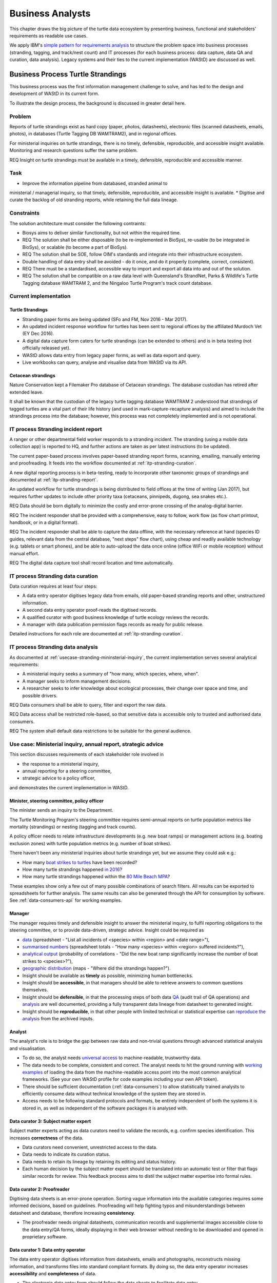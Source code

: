 =================
Business Analysts
=================
This chapter draws the big picture of the turtle data ecosystem
by presenting business, functional and stakeholders' requirements as readable use cases.

We apply IBM's `simple pattern for requirements analysis
<https://www.ibm.com/developerworks/architecture/library/ar-analpat/ar-analpat-pdf.pdf>`_
to structure the problem space into business processes (stranding, tagging, and
track/nest count) and IT processes (for each business process: data capture,
data QA and curation, data analysis). Legacy systems and their ties to the current
implementation (WAStD) are discussed as well.

Business Process Turtle Strandings
==================================
This business process was the first information management challenge to solve,
and has led to the design and development of WAStD in its current form.

To illustrate the design process, the background is discussed in greater detail here.

Problem
-------
Reports of turtle strandings exist as hard copy (paper, photos, datasheets),
electronic files (scanned datasheets, emails, photos), in databases
(Turtle Tagging DB WAMTRAM2), and in regional offices.

For ministerial inquiries on turtle strandings, there is no timely, defensible,
reproducible, and accessible insight available.
Monitoring and research questions suffer the same problem.

REQ Insight on turtle strandings must be available in a timely, defensible,
reproducible and accessible manner.

Task
----
* Improve the information pipeline from databased, stranded animal to
ministerial / managerial inquiry, so that timely, defensible, reproducible,
and accessible insight is available.
* Digitise and curate the backlog of old stranding reports, while retaining the full data lineage.

Constraints
-----------
The solution architecture must consider the following contraints:

* Biosys aims to deliver similar functionality, but not within the required time.
* REQ The solution shall be either disposable (to be re-implemented in BioSys),
  re-usable (to be integrated in BioSys), or scalable (to become a part of BioSys).
* REQ The solution shall be SOE, follow OIM's standards and integrate into their
  infrastructure ecosystem.
* Double handling of data entry shall be avoided - do it once, and do it
  properly (complete, correct, consistent).
* REQ There must be a standardised, accessible way to import and export all data
  into and out of the solution.
* REQ The solution shall be compatible on a raw data level with Queensland's
  StrandNet, Parks & Wildlife's Turtle Tagging database WAMTRAM 2,
  and the Ningaloo Turtle Program's track count database.

Current implementation
----------------------

Turtle Strandings
^^^^^^^^^^^^^^^^^
* Stranding paper forms are being updated (SFo and FM, Nov 2016 - Mar 2017).
* An updated incident response workflow for turtles has been sent to regional
  offices by the affiliated Murdoch Vet (EY Dec 2016).
* A digital data capture form caters for turtle strandings (can be extended to others)
  and is in beta testing (not officially released yet).
* WAStD allows data entry from legacy paper forms, as well as data export and query.
* Live workbooks can query, analyse and visualise data from WAStD via its API.

Cetacean strandings
^^^^^^^^^^^^^^^^^^^
Nature Conservation kept a Filemaker Pro database of Cetacean strandings.
The database custodian has retired after extended leave.

It shall be known that the custodian of the legacy turtle tagging database
WAMTRAM 2 understood that strandings of tagged turtles are a vital part of their
life history (and used in mark-capture-recapture analysis)
and aimed to include the strandings process into the database;
however, this process was not completely implemented and is not operational.

IT process Stranding incident report
------------------------------------
A ranger or other departmental field worker responds to a stranding incident.
The stranding (using a mobile data collection app) is reported to HQ,
and further actions are taken as per latest instructions (to be updated).

The current paper-based process involves paper-based stranding report forms, scanning, emailing,
manually entering and proofreading. It feeds into the workflow documented
at :ref:`itp-stranding-curation`.

A new digital reporting process is in beta-testing, ready to incorporate other
taxonomic groups of strandings and documented at :ref:`itp-stranding-report`.

An updated workflow for turtle strandings is being distributed to field offices
at the time of writing (Jan 2017), but requires further updates to include
other priority taxa (cetaceans, pinnipeds, dugong, sea snakes etc.).

REQ Data should be born digitally to minimize the costly and error-prone crossing
of the analog-digital barrier.

REQ The incident responder shall be provided with a comprehensive, easy to follow,
work flow (as flow chart printout, handbook, or in a digital format).

REQ The incident responder shall be able to capture the data offline, with the
necessary reference at hand (species ID guides, relevant data from the central
database, "next steps" flow chart), using cheap and readily available
technology (e.g. tablets or smart phones), and be able to auto-upload the data
once online (office WiFi or mobile reception) without manual effort.

REQ The digital data capture tool shall record location and time automatically.

IT process Stranding data curation
----------------------------------
Data curation requires at least four steps:

* A data entry operator digitises legacy data from emails, old paper-based
  stranding reports and other, unstructured information.
* A second data entry operator proof-reads the digitised records.
* A qualified curator with good business knowledge of turtle ecology reviews the
  records.
* A manager with data publication permission flags records as ready for public
  release.

Detailed instructions for each role are documented at :ref:`itp-stranding-curation`.

IT process Stranding data analysis
----------------------------------
As documented at :ref:`usecase-stranding-mininsterial-inquiry`, the current
implementation serves several analytical requirements:

* A ministerial inquiry seeks a summary of "how many, which species, where, when".
* A manager seeks to inform management decisions.
* A researcher seeks to infer knowledge about ecological processes, their change
  over space and time, and possible drivers.

REQ Data consumers shall be able to query, filter and export the raw data.

REQ Data access shall be restricted role-based, so that sensitive data is accessible
only to trusted and authorised data consumers.

REQ The system shall default data restrictions to be suitable for the general audience.

.. _usecase-stranding-mininsterial-inquiry:
Use case: Ministerial inquiry, annual report, strategic advice
--------------------------------------------------------------
This section discusses requirements of each stakeholder role involved in

* the response to a ministerial inquiry,
* annual reporting for a steering committee,
* strategic advice to a policy officer,

and demonstrates the current implementation in WAStD.

Minister, steering committee, policy officer
^^^^^^^^^^^^^^^^^^^^^^^^^^^^^^^^^^^^^^^^^^^^
The minister sends an inquiry to the Department.

The Turtle Monitoring Program's steering committee requires semi-annual reports
on turtle population metrics like mortality (strandings) or nesting (tagging and
track counts).

A policy officer needs to relate infrastructure developments (e.g. new boat ramps)
or management actions (e.g. boating exclusion zones) with turtle population metrics
(e.g. number of boat strikes).

There haven't been any ministerial inquiries about turtle strandings yet,
but we assume they could ask e.g.:

* How many `boat strikes to turtles <https://strandings.dpaw.wa.gov.au/admin/observations/animalencounter/?cause_of_death__exact=boat-strike&taxon__exact=Cheloniidae>`_ have been recorded?
* How many turtle strandings happened `in 2016 <https://strandings.dpaw.wa.gov.au/admin/observations/animalencounter/?encounter_type__exact=stranding&taxon__exact=Cheloniidae&when__year=2016>`_?
* How many turtle strandings happened within the `80 Mile Beach MPA <https://strandings.dpaw.wa.gov.au/admin/observations/animalencounter/?encounter_type__exact=stranding&taxon__exact=Cheloniidae&where=3>`_?

These examples show only a few out of many possible combinations of search filters.
All results can be exported to spreadsheets for further analysis.
The same results can also be generated through the API for consumption by software.
See :ref:`data-consumers-api` for working examples.

Manager
^^^^^^^
The manager requires timely and defensible insight to answer the ministerial
inquiry, to fulfil reporting obligations to the steering committee, or to provide
data-driven, strategic advice.
Insight could be required as

* `data <https://strandings.dpaw.wa.gov.au/admin/observations/animalencounter/>`_
  (spreadsheet - "List all incidents of <species> within <region> and <date range>"),
* `summarised numbers <https://strandings.dpaw.wa.gov.au/admin/observations/animalencounter/>`_
  (spreadsheet totals - "How many <species> within <region> suffered incidents?"),
* `analytical output <http://rpubs.com/florian_mayer/wastd-mark>`_
  (probability of correlations - "Did the new boat ramp
  significantly increase the number of boat strikes to <species>?"),
* `geographic distribution <https://strandings.dpaw.wa.gov.au/>`_
  (maps - "Where did the strandings happen?").

* Insight should be available as **timely** as possible, minimizing human bottlenecks.
* Insight should be **accessible**, in that managers should be able to
  retrieve answers to common questions themselves.
* Insight should be **defensible**, in that the processing steps of both data
  `QA <https://strandings.dpaw.wa.gov.au/admin/observations/animalencounter/10/change/>`_
  (audit trail of QA operations)
  and `analysis <http://rpubs.com/florian_mayer/wastd-mark>`_ are well documented,
  providing a fully transparent data lineage from datasheet to generated insight.
* Insight should be **reproducible**, in that other people with limited
  technical or statistical expertise can
  `reproduce the analysis <http://rpubs.com/florian_mayer/wastd-mark>`_
  from the archived inputs.

Analyst
^^^^^^^
The analyst's role is to bridge the gap between raw data and non-trivial questions
through advanced statistical analysis and visualisation.

* To do so, the analyst needs `universal access <https://strandings.dpaw.wa.gov.au/api/1/>`_
  to machine-readable, trustworthy data.
* The data needs to be complete, consistent and correct.
  The analyst needs to hit the ground running with
  `working examples <https://strandings.dpaw.wa.gov.au/users/FlorianM/>`_
  of loading the data from the machine-readable access point into the most common
  analytical frameworks. (See your own WAStD profile for code examples including
  your own API token).
* There should be sufficient documentation (:ref:`data-consumers`)
  to allow statistically trained analysts to efficiently consume data without
  technical knowledge of the system they are stored in.
* Access needs to be following standard protocols and formats,
  be entirely independent of both the systems it is stored in,
  as well as independent of the software packages it is analysed with.

Data curator 3: Subject matter expert
^^^^^^^^^^^^^^^^^^^^^^^^^^^^^^^^^^^^^
Subject matter experts acting as data curators need to validate the records,
e.g. confirm species identification. This increases **correctness** of the data.

* Data curators need convenient, unrestricted access to the data.
* Data needs to indicate its curation status.
* Data needs to retain its lineage by retaining its editing and status history.
* Each human decision by the subject matter expert should be translated into an
  automatic test or filter that flags similar records for review. This feedback
  process aims to distil the subject matter expertise into formal rules.

Data curator 2: Proofreader
^^^^^^^^^^^^^^^^^^^^^^^^^^^
Digitising data sheets is an error-prone operation. Sorting vague information into
the available categories requires some informed decisions, based on guidelines.
Proofreading will help fighting typos and misunderstandings between datasheet
and database, therefore increasing **consistency**.

* The proofreader needs original datasheets, communication records and supplemental
  images accessible close to the data entry/QA forms, ideally displaying in their
  web browser without needing to be downloaded and opened in proprietary software.

Data curator 1: Data entry operator
^^^^^^^^^^^^^^^^^^^^^^^^^^^^^^^^^^^
The data entry operator digitises information from datasheets, emails and photographs,
reconstructs missing information, and transforms files into standard compliant formats.
By doing so, the data entry operator increases **accessibility** and **completeness** of data.

* The electronic data entry form should follow the data sheets to facilitate data entry.
* There should be clear, unambiguous instructions on
  `data entry <http://wastd.readthedocs.io/data_curators.html>`_.
* The instructions must be able to evolve with new edge cases requiring supervisor input.
* Electronic data entry forms should provide input validation for formats, not content.
* The data portal should accept all formally correct data (:ref:`data-model`),
  but allow to identify and fix impossible or questionable records.
* The system should flag impossible or questionable records.

Data collector: Ranger, regional staff
^^^^^^^^^^^^^^^^^^^^^^^^^^^^^^^^^^^^^^
The departmental data collector (e.g. a ranger) responds to a stranding report
from the general public, or discovers a stranded animal themselves.

* The data collector needs clear and up to date procedures, and easily useable
  datasheets.
* Paper is cheap, bad information is costly. Taking the correct pictures in correct
  angles, as well as taking and processing samples, or preserving the carcass for a
  subsequent necropsy correctly is time-critical and cannot be repeated later.
  Instructions to take the right measurements, samples and photographs must be
  available to the data collector.
* Datasheets need to capture complete, consistent and correct data, while avoiding
  capturing unneccessary detail.
* Datasheets should provide enough guidance to the data collector on providing the
  desired data formats and precision.

The data collector could reduce the workload on core staff by entering the datasheet
themselves, if the data portal had data entry forms with restricted access.
These forms are different to the curation forms - more streamlined for data entry.

Primary reporter: General public
^^^^^^^^^^^^^^^^^^^^^^^^^^^^^^^^
Members of the general public reporting a stranding need to know how to react -
whom to call, which data to collect (e.g. geo-referenced phone pictures).

* Primary reporters would be pleased to hear how their actions contributed to an
  increased understanding, and ultimately the conservation of the stranded species.
  This could happen in the form of a "thank you" email with an excerpt of the
  final stranding record.
  Example: TOs returning tags after harvesting a tagged turtle usually get sent
  a reward like branded t-shirts or baseball caps by Marine Science to show their
  appreciation.

Gap analysis
------------

* The digital data capture form does not yet include taxa other than turtles.
* Front-line staff are not yet trained in its use.
* Therefore, paper forms are not phased out yet.
* The digital data capture app in its current implementation still requires a few
  manual steps by the application maintainer to import data into WAStD. This process
  is not yet fully automated and does not yet happen in real-time.
* The WAStD API is, although operational, not yet fully optimised.
* Not all possible data products are implemented yet (e.g. as self-service
  dashboards).
* Members of the public who report strandings have not yet web access to "their"
  strandings and related data (e.g. the life history of a stranded, tagged turtle).

Business Process Turtle Tagging
===============================

IT process Turtle tag asset management
--------------------------------------
Tags have a life cycle, characterised by interactions with humans and animals:

* TODO add tag status list
* LLC diagram tag

Use cases:

* Order tag (typically in batches) with running ID e.g. WB1500 - WB3500
* Record tag batches as ordered, produced, delivered (how much detail is required?),
  allocated to field team (important)
* Query: how many tags have we ordered?
* Query: what's the next available tag number?
* Query: which tags are available to hand out to field teams? when do we have to re-order?
* Field teams report tags as "applied new", "re-clinched" or "re-sighted"
  when tagging animals through digital or paper field data forms
* Tag returns from TOs after harvest
* Tags can be found on stranded animals, returned to HQ
* Tags are never re-applied to different animals but destroyed and recorded as such

IT process Turtle tagging field data collection
-----------------------------------------------
Currently, data is collected on paper forms, and then fed into the legacy system
WAMTRAM 2 (see below).

Digital data capture, if done well, could help to reduce the workload of the
field workers, field supervisors, and data custodians, while improving data quality
by reducing the number of time-consuming and error-prone steps.
See :ref:`cost-benefit-analysis-digital-data-capture`.

Digital data capture of tagging-related data happens under time pressure
and in harsh conditions (night, low light, operator fatigue, beach, sand, heat,
humidity). The workflow is non-linear, as the tagged, biopsied, restrained,
therefore stressed, but also very powerful turtle does not always follow the
field protocol in sequence.
The technology currently used for digital data capture of strandings and tracks
is not flexible enough to provide a viable tagging data capture form.

REQ The solution for a digital turtle tagging field data capture app must be
optimised for harsh environmental conditions and low light, as well as
the non-linear and  opportunistic nature of tagging data capture.

REQ The solution shall carry the complete backlog of tagging records to provide
the field workers with real-time insight about last sighting and in general all
data relating to the encountered turtle (if already tagged), utilised tags, samples,
data loggers and all other uniquely identifiable involved entities.

REQ The solution shall allow daily syncing between multiple field data capture devices
while still in the field.

REQ The solution shall be responsive to different device display widths.

REQ The solution shall be able to toggle interface features and functionality between
field data capture, field data curation, data upload, central data curation and other roles.


IT process Turtle tagging data curation (field and office)
----------------------------------------------------------
Tagging data captured in the field is particularly error-prone due to the stressful
circumstances of the field work.

Currently, a first round of data curation occurs during data entry of paper data
forms into the WAMTRAM field database on the morning after a tagging night, when
memory of any possible irrregularity is still fresh.
Anecdotal use cases are reported at :ref:`lessons-learnt-paper-based-data-capture`.


IT process Turtle tagging data analysis
---------------------------------------
Tagged turtles are useful for mark-capture-recapture analysis. Stranded tagged
turtles are part of this scope.

:ref:`data-analysis-animal-life-cycle` illustrates M-C-R analysis.

REQ The system could maintain the location and processing status of samples
taken from a tagged (or stranded) turtle.

Use cases:

* Where is sample S1234 at the moment? Who is in possession of the sample? How
  can I contact them?
* Has the sample been analysed? Where is the data?
* Is there any tissue left from that sample to analyse? How much?

Legacy system: WAMTRAM 2
------------------------

* `Documentation (access restricted to Turtle team) <https://confluence.dpaw.wa.gov.au/display/sd/MSP%20Turtle%20Tagging%20DB>`_
* Data backend is an MS SQL Server 2012 database on kens-mssql-001-prod
* Curator Bob Prince administrates data through an MS Access admin front-end
* For each field team, Bob uses the admin frontend to export the
  entire current database into a data collection database
* Field teams receive a data collection database backend (MS Access
  mdb) plus data collection frontend (MS Access mde) which allows data entry,
  does rudimentary data validation, and allows looking up existing data (e.g.
  tag history, turtle history)
* Field teams return the data collection backend, which Bob imports into WAMTRAM 2
* If WAMTRAM 2 reports import errors, Bob changes field data using his subject
  matter expertise and scans of original data sheets (if available) to resolve
  typos and incorrectly entered data
* Once import validation passes, WAMTRAM ingests the new data batch

Interim solution: ETL to WAStD
------------------------------
The task of extraction, transformation and loading (ETL) of tagging data is
automated and documented in an RMarkdown workbook
`Tagging ETL <https://github.com/parksandwildlife/turtle-scripts/blob/master/wamtram/wamtram_etl.Rmd>`_.
The workbook is under version control in the repository
`Turtle Scripts <https://github.com/parksandwildlife/turtle-scripts/>`_.

Based on WAMTRAM 1 developer Simon Woodman's technical documentation, the
workbook aims:

* to document WAMTRAM 2 data model and business logic,
* to extract data into CSV snapshots, and upload them to Parks and Wildlife's
  internal data catalogue, and
* to transform and load data into WAStD using WAStD's API

Loading data into WAStD assumes:

* WAMTRAM 2 remains point of truth and curation interface for data until data
  are collected/entered directly into WAStD;
* Loading data into WAStD is repeatable without creating duplicates;
* WAStD will contain a full representation of WAMTRAM's data and will be able to
  deliver the same insight.

Long term solution: New data entry tool
---------------------------------------
To retire WAMTRAM 2, the following is required:

* WAMTRAM to WAStD ETL is complete and correct.
* A new electronic data entry tool, likely a progressive web app, is created
  to both collect data in the field, curate data on "the morning after", and
  to digitise data sheets.
* WAStD to implement all sanity checks and QA operations of WAMTRAM 2.

Insight from tagging data
-------------------------
It is important to create insight from the raw data early on in the process of
understanding, extracting and cleaning WAMTRAM 2 data.

This helps to update and complete the data model based on analytical requirements,
as well as delivering insight in incremental steps, rather than at the end of the
process.

Insight can be generated initially from WAMTRAM 2's CSV snapshots, and later on
source the data from the WAStD API.


Use case: Turtle Tagging digital data capture
---------------------------------------------
**TODO** expand and link chart "DDC"

* preparation before field trip while online
* field data capture (during tagging)
* field data curation (morning after)
* syncing field data capture devices
* submitting data after field trip
* accessing merged data

Use case: Inquiry about tagged turtle
-------------------------------------
**TODO** expand

See chapter :ref:`data-consumers` on how to get to a `Tag history
<https://strandings.dpaw.wa.gov.au/api/1/tag-observations/?tag_type=flipper-tag&name=WA67541>`_
 or an `animal history
<https://strandings.dpaw.wa.gov.au/api/1/animal-encounters/?name=WA67541>`_.

Gap analysis
------------
Tagging is currently handled in WAMTRAM 2.

To replace WAMTRAM 2, a digital data capture app as well as a central data warehouse
such as BioSys or WAStD are required.

Business Process Turtle Tracks
==============================
Turtle tracks are evidence of nesting activity. Tracks and taggings together
form a complete picture of a nesting beach.

IT process Turtle track and nest count
--------------------------------------
See :ref:`data-capture-tracks` for digital data capture of tracks and nests,
which is curretly in production use by the core Turtle team, and in beta testing
at Cable Beach and the Karratha office.

IT process Turtle track and nest data curation
----------------------------------------------
The same processes as described in turtle strandings apply to tracks and nest data.

IT process Legacy data ETL
--------------------------
The Ningaloo ETL RMarkdown workbook
(`source <https://github.com/parksandwildlife/turtle-scripts/blob/master/ningaloo/ningaloo_etl.Rmd>`_)
extracts data from the NTP database snapshot on the internal data catalogue into
CSV and GeoJSON files, and uploads them to the NTP
`dataset <internal-data.dpaw.wa.gov.au/dataset/ningaloo-turtle-program-data>`_.

The workbook can be extended to also upload the data into WAStD's API.


IT process Aerial imagery track count
-------------------------------------
Aerial imagery:

* Survey Nov 2014
* Survey Nov 2016

Methodology and data ingestion in development. Currently: fresh tracks, success
not assessed, at high tide. Only species is assessed if evident.

UI mockup: view mosaic, clicking each track (protocol: on high water mark)
opens dialog with buttons for each species
choice, clicking any species choice saves feature and closes dialog.
Auto-set "observed by" and "recorded by" to current user's DPaW username.

Data shall be ingested to WAStD. Ingestion should be scripted, but does not need
to be real time, as these surveys happen too seldomly.

How to handle multiple analysis of same beach? This would be useful for analysis
of observer bias.

IT process Turtle track and nest count analysis
-----------------------------------------------
Fundamentally, the same process as in turtle stranding analysis applies.

As a first working example, production data from 2016, captured digitally with the new
mobile data capture app, are shown `here <http://rpubs.com/florian_mayer/tracks>`_.

As a second example, the RMarkdown workbook
`Ningaloo spatial modelling <internal-data.dpaw.wa.gov.au/dataset/ningaloo-turtle-program-data/resource/422c91ca-7673-432f-911a-449d3dc2e35a>`_,
runs a few exemplary analyses on the NTP data snapshots as extracted by the
Ningaloo ETL workbook. It can be expanded to include any desired analysis or
summary of the NTP data.

More analyses are required and scheduled for implementation, e.g.:

* Spatio-temporal distribution, patterns and variation of patterns of tracks
* Nesting success at Thevenard Is as ratio of successful over total nesting
  crawls (tracks with, without, unsure, not assessed if nest) on a beach
* Hatching success as ratio of hatched over total eggs in a nest
* Control charts of track / nest abundance over time to detect significant changes
* Significance of nesting beaches
* Control charts of nesting seasons to detect significant shifts in nesting timing
* Disturbance and predation: quantity, spatial and temporal distribution,
  patterns and variation of patterns
* Impact of experimental design and survey effort on measured abundance
* Modelling to get point estimates of nesting effort (what else?) for a given
  time and place

Legacy system: Ningaloo Track count database
--------------------------------------------
Links:

* Ningaloo Turtle Program
  `data snapshot <internal-data.dpaw.wa.gov.au/dataset/ningaloo-turtle-program-data>`_
  on the internal data catalogue
* Ningaloo Turtle Program `homepage <http://www.ningalooturtles.org.au/>`_
* `Code repository <https://github.com/parksandwildlife/turtle-scripts/>`_

.. image:: https://www.lucidchart.com/publicSegments/view/f64d33a0-bcf4-4dd5-80c6-3204f1925aed/image.png
     :target: internal-data.dpaw.wa.gov.au/dataset/ningaloo-turtle-program-data
     :alt: Ningaloo turtle program data management

The Ningaloo Turtle Program (NTP) database consists of an MS Access database
and frontend. Volunteers conduct track count surveys, enter data, and curate
the database.

Use case: Track data collection
-------------------------------
The current implementation is shown in the figure above.

Volunteers are trained by the NTP Coordinator and, following the NTP field manual,
collect turtle track data on paper data forms. Geolocation is collected on
GPS and digital cameras.

The data collection methodology captures tracks with nest individually, but
tracks without nests are only tallied. Predation is only recorded qualitatively.

Other Volunteers digitise the paper forms, GPS and camera into the NTP Access db.
This process is error-prone and resource-intensive.

The NTP Coodinator QAs the data, but does not have the time resources to
comprehensively proofread and compare data sheets vs entered data.

The NTP Coordinator exports data on demand.

The NTP Coordinator and the Ningaloo Marine Park Coodinator (MPC) create data
products (figures and tables) and write, or contribute, to several recurring
reports.

From MPC and NTP Coodinator:

REQ Minimise data entry, a/d barrier crossings, handling steps, reduce double
handling at data entry, prefer digital data capture.

REQ Internet speed is very slow in Exmouth. Online transactions have to be async
or minimised.

REQ be able to record at new surveyed sites and times, opportunistic sightings,
independent of pre-configured exp design.

REQ MPC and NTP Coordinator need access to other places' turtle data.

REQ need data in one place.

REQ Need clear data sharing policies, licences.

REQ All data should be as open as possible after mitigating data sensitivities.

REQ KM: digital capture would be preferred if data is compatible and legacy data can
be migrated.

REQ KM: NTP database is outdated and requires upgrade, no local capability available
to maintain / upgrade.

REQ Have the analysis script automated in a literate programming paradigm.


Use case: Track data analysis
-----------------------------
Known required analytical products:

* nesting success
* hatching / emergence success
* spatial distribution, patterns, change of patterns (temporal patterns)
* modelling: optimal monitoring from beginning / peak / end of hatching


Non-functional requirements
===========================
This section documents lessons learnt during the requirements analysis, design
 and development of WAStD and anecdotal wisdom of colleagues and data custodians.


Senior data custodians are gold mines of business knowledge
-----------------------------------------------------------
Extracting their experience and intuition, and solidifing their knowledge into
written documentation takes months to years. Retirement, budget cuts and personal
circumstances can cut this available time short.

NFR All custodians and colleagues with deep knowledge of related legacy systems
shall be consulted, their suggestions shall be incorporated into the systems
philosophy and design, and they should sign off on the requirements analysis.

Volunteers multiply value six-fold
----------------------------------
For each dollar the Department spends in the field, volunteers contribute about
six dollars in value. Sending them feedback and showing appreciation helps to
uphold motivation levels and retain this free work force.

NFR The system shall allow the display, export and emailing of the contributions
of each person to the value chain of data.

A picture is worth a thousand badly drawn schematics
----------------------------------------------------
Pictures are cheap to take but expensive not to take. Curators can tell nearly
all details of a stranded animal from good pictures. Often the initial guess
of the first respondent is overruled by expert advice based on photographs later.
Datasheets can be wrong, photos are more objective.
Datasheets should provide a list of desired photographic perspectives and angles,
and a list of details to capture close up.

REQ Data collection shall prompt the user to take photos where feasible to augment
their judgement in the field.

REQ The system shall allow attaching any file (datasheet scans, photographs,
email threads) to any record.

REQ The system shall allow proof-readers and curators to easily compare attached
media with entered data for a given record.

Data entry is worth every drop of sweat spent on forms, procedure and documentation
-----------------------------------------------------------------------------------
Data entry is a messy process, adding much value to data. Many decisions have to
be made to transform a stranding report into a full stranding record.
Data is only trustworthy if the full data lineage is retained.
Data curation goes through several stages, each adding value (entry, proofreading,
subject matter expertise).

REQ The system shall keep an audit trail of well-defined QA steps.

Data curation takes a long time - ca 30 min per stranding record.
Most time is spent transforming original files into standard formats,
e.g. extracting communication records and images from emails, merging
communication records into plain text files, editing out irrelevant information,
converting and resizing images.
This is an important step towards accessibility, as this information must be
accessible through web browsers which are limited to open file formats.
Therefore, resources spent in making information accessible in future-proof formats
is repaid multiple times through its repeated use.

We anticipate the following data entry work load for our .5 FTE Technical Officer:

* 3 months of eletronic stranding reports
* 6 months of paper stranding reports
* unknown quantity, probably months, of reports in regional offices

Data entry can be assisted through additional work force, or by creating data entry
forms for end users (currrently not implemented).

Proofreading and curation will take other operators a shorter, but still
considerable time. This extra effort has to be provided, and is a data quality
issue, independent of implementation (WAStD or BioSys).
Proofreading and curation requires trained core staff and cannot be outsourced.

REQ The business owner shall provide sufficient staff time and resources for
documentation, training, data entry, proofreading and curation.

The turtle monitoring program will periodically re-evaluate projects, delivery,
priorities, and even the target outcomes. This will cause requirements at the
level discussed here to evolve and change over time.

REQ The solution architecture shall allow an evolution of components ande so functionality.

REQ The solution technology must be supported by DPaW OIM.

REQ The solution technology must be within the skill range of the primary maintainer (FM).

REQ (SFo) WAStD surveys should allow attachments (datasheets containing multiple
records so we avoid duplicate attachments to individual records) as well as
comments (e.g. climatic / environmental conditions or systematic errors in
methodology impacting data capture / validity / changing assumptions,
e.g. tracks blown away before capture leading to undersampling).

REQ The solution shall be open source under an open license.

REQ All requirements shall be translated completely into functional requirements,
and have 100% test coverage.

REQ The solution shall, if the technology allows, implement continuous
integration and testing as well as continuous deployment.

Business Process Annual Reporting
=================================

IT process data analysis and visualisation
------------------------------------------
REQ DA and DV must be automated and reproducible. Data must be pulled from the
point of truth (database), and a snapshot of the data used in the analysis must,
together with the analytical script, be uploaded to the internal data catalogue.

REQ Data products (e.g. figures and maps), utilised data (snapshots), and scripts
must be discoverable and accessible, and well documented with metadata.

REQ The turtle group must be trained, and willing to be trained, in the use of
the chosen analytical procedures.

REQ Analytical procedures shall require as little effort to re-run (with current
data) from the operator (turtle group members) as possible.

REQ Analytical procedures must be provided with sufficient documentation,
training resources, and ongoing support to allow efficient engagement
of turtle group members with data analysis and reporting.

IT process reporting
--------------------
REQ Reporting must be collaboratively authored, version-controlled, data-driven
and provide a clear separation of structure, content and layout.

REQ The turtle group must be trained in the use of the chosen reporting framework.

REQ Reporting framework procedures must be provided with sufficient
documentation, training resources, and ongoing support to allow efficient
engagement of turtle group members with data analysis and reporting.
